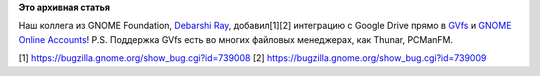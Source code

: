 .. title: Добавлена поддержка Google Drive в GNOME/GVfs
.. slug: Добавлена-поддержка-google-drive-в-gnomegvfs
.. date: 2014-12-06 15:16:34
.. tags:
.. category:
.. link:
.. description:
.. type: text
.. author: i.gnatenko.brain

**Это архивная статья**


Наш коллега из GNOME Foundation, `Debarshi
Ray <https://plus.google.com/111901878333920660076>`__, добавил[1][2]
интеграцию с Google Drive прямо в
`GVfs <https://wiki.gnome.org/action/show/Projects/gvfs>`__ и `GNOME
Online
Accounts <https://wiki.gnome.org/Projects/GnomeOnlineAccounts>`__!
|GOA screen|
P.S. Поддержка GVfs есть во многих файловых менеджерах, как Thunar,
PCManFM.

[1] https://bugzilla.gnome.org/show\_bug.cgi?id=739008
[2] https://bugzilla.gnome.org/show\_bug.cgi?id=739009

.. |GOA screen| image:: http://ru.fedoracommunity.org/sites/default/files/pulse/Screenshot%20from%202014-12-06%2015%3A10%3A50.png


